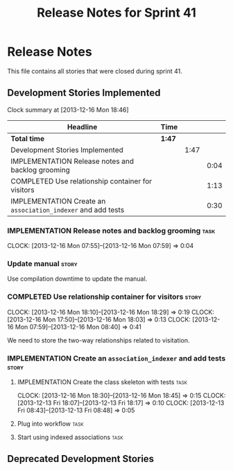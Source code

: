 #+title: Release Notes for Sprint 41
#+options: date:nil toc:nil author:nil num:nil
#+todo: ANALYSIS IMPLEMENTATION TESTING | COMPLETED CANCELLED
#+tags: story(s) epic(e) task(t) note(n) spike(p)

* Release Notes

This file contains all stories that were closed during sprint 41.

** Development Stories Implemented

#+begin: clocktable :maxlevel 3 :scope subtree
Clock summary at [2013-12-16 Mon 18:46]

| Headline                                                     | Time   |      |      |
|--------------------------------------------------------------+--------+------+------|
| *Total time*                                                 | *1:47* |      |      |
|--------------------------------------------------------------+--------+------+------|
| Development Stories Implemented                              |        | 1:47 |      |
| IMPLEMENTATION Release notes and backlog grooming            |        |      | 0:04 |
| COMPLETED Use relationship container for visitors            |        |      | 1:13 |
| IMPLEMENTATION Create an =association_indexer= and add tests |        |      | 0:30 |
#+end:

*** IMPLEMENTATION Release notes and backlog grooming                  :task:
    CLOCK: [2013-12-16 Mon 07:55]--[2013-12-16 Mon 07:59] =>  0:04

*** Update manual                                                     :story:

Use compilation downtime to update the manual.

*** COMPLETED Use relationship container for visitors                 :story:
    CLOSED: [2013-12-16 Mon 18:29]
    CLOCK: [2013-12-16 Mon 18:10]--[2013-12-16 Mon 18:29] =>  0:19
    CLOCK: [2013-12-16 Mon 17:50]--[2013-12-16 Mon 18:03] =>  0:13
    CLOCK: [2013-12-16 Mon 07:59]--[2013-12-16 Mon 08:40] =>  0:41

We need to store the two-way relationships related to visitation.

*** IMPLEMENTATION Create an =association_indexer= and add tests      :story:
**** IMPLEMENTATION Create the class skeleton with tests               :task:
     CLOCK: [2013-12-16 Mon 18:30]--[2013-12-16 Mon 18:45] =>  0:15
     CLOCK: [2013-12-13 Fri 18:07]--[2013-12-13 Fri 18:17] =>  0:10
     CLOCK: [2013-12-13 Fri 08:43]--[2013-12-13 Fri 08:48] =>  0:05

**** Plug into workflow                                                :task:
**** Start using indexed associations                                  :task:
** Deprecated Development Stories
